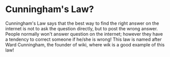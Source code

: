 #+OPTIONS: toc:nil num:nil 

* Cunningham's Law?

Cunningham's Law says that the best way to find the right answer on the internet is not to ask the question directly, but to post the wrong answer. People normally won't answer question on the internet; however they have a tendency to correct someone if he/she is wrong! This law is named after Ward Cunningham, the founder of wiki, where wik is a good example of this law! 



